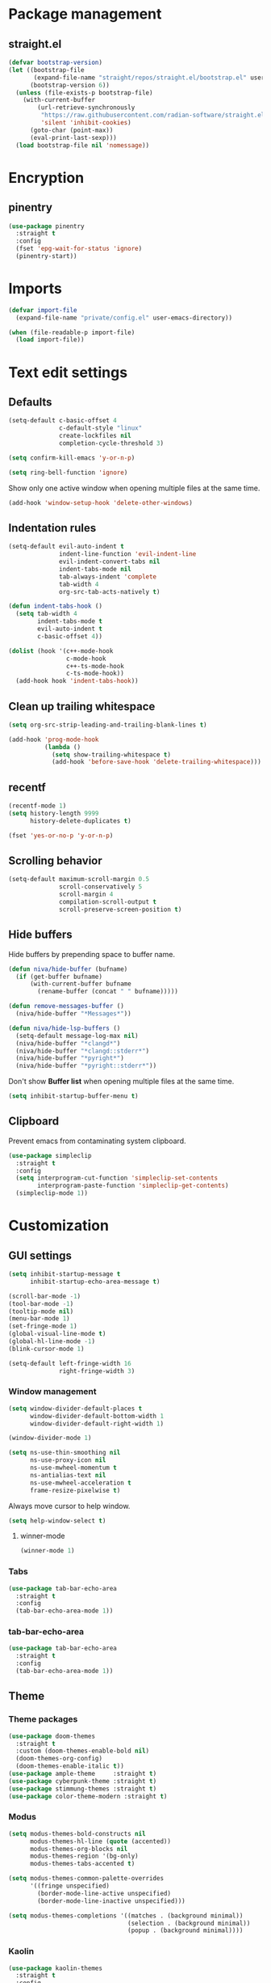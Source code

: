 #+PROPERTY: header-args
#+OPTIONS: toc:2
#+STARTUP: overview

* Package management
** straight.el
#+begin_src emacs-lisp
  (defvar bootstrap-version)
  (let ((bootstrap-file
         (expand-file-name "straight/repos/straight.el/bootstrap.el" user-emacs-directory))
        (bootstrap-version 6))
    (unless (file-exists-p bootstrap-file)
      (with-current-buffer
          (url-retrieve-synchronously
           "https://raw.githubusercontent.com/radian-software/straight.el/develop/install.el"
           'silent 'inhibit-cookies)
        (goto-char (point-max))
        (eval-print-last-sexp)))
    (load bootstrap-file nil 'nomessage))
#+end_src

* Encryption
** pinentry
#+begin_src emacs-lisp
  (use-package pinentry
    :straight t
    :config
    (fset 'epg-wait-for-status 'ignore)
    (pinentry-start))
#+end_src

* Imports
#+begin_src emacs-lisp
  (defvar import-file
    (expand-file-name "private/config.el" user-emacs-directory))

  (when (file-readable-p import-file)
    (load import-file))
#+end_src

* Text edit settings
** Defaults
#+begin_src emacs-lisp
  (setq-default c-basic-offset 4
                c-default-style "linux"
                create-lockfiles nil
                completion-cycle-threshold 3)
#+end_src

#+begin_src emacs-lisp
  (setq confirm-kill-emacs 'y-or-n-p)
#+end_src

#+begin_src emacs-lisp
  (setq ring-bell-function 'ignore)
#+end_src

Show only one active window when opening multiple files at the same time.
#+begin_src emacs-lisp
  (add-hook 'window-setup-hook 'delete-other-windows)
#+end_src

** Indentation rules

#+begin_src emacs-lisp
  (setq-default evil-auto-indent t
                indent-line-function 'evil-indent-line
                evil-indent-convert-tabs nil
                indent-tabs-mode nil
                tab-always-indent 'complete
                tab-width 4
                org-src-tab-acts-natively t)

  (defun indent-tabs-hook ()
    (setq tab-width 4
          indent-tabs-mode t
          evil-auto-indent t
          c-basic-offset 4))

  (dolist (hook '(c++-mode-hook
                  c-mode-hook
                  c++-ts-mode-hook
                  c-ts-mode-hook))
    (add-hook hook 'indent-tabs-hook))
#+end_src

** Clean up trailing whitespace
#+begin_src emacs-lisp
  (setq org-src-strip-leading-and-trailing-blank-lines t)

  (add-hook 'prog-mode-hook
            (lambda ()
              (setq show-trailing-whitespace t)
              (add-hook 'before-save-hook 'delete-trailing-whitespace)))
#+end_src

** recentf
#+begin_src emacs-lisp
  (recentf-mode 1)
  (setq history-length 9999
        history-delete-duplicates t)
#+end_src

#+begin_src emacs-lisp
  (fset 'yes-or-no-p 'y-or-n-p)
#+end_src

** Scrolling behavior
#+begin_src emacs-lisp
  (setq-default maximum-scroll-margin 0.5
                scroll-conservatively 5
                scroll-margin 4
                compilation-scroll-output t
                scroll-preserve-screen-position t)
#+end_src

** Hide buffers

Hide buffers by prepending space to buffer name.
#+begin_src emacs-lisp
  (defun niva/hide-buffer (bufname)
    (if (get-buffer bufname)
        (with-current-buffer bufname
          (rename-buffer (concat " " bufname)))))
#+end_src

#+begin_src emacs-lisp
  (defun remove-messages-buffer ()
    (niva/hide-buffer "*Messages*"))
#+end_src

#+begin_src emacs-lisp
  (defun niva/hide-lsp-buffers ()
    (setq-default message-log-max nil)
    (niva/hide-buffer "*clangd*")
    (niva/hide-buffer "*clangd::stderr*")
    (niva/hide-buffer "*pyright*")
    (niva/hide-buffer "*pyright::stderr*"))
#+end_src

Don't show *Buffer list* when opening multiple files at the same time.
#+begin_src emacs-lisp
  (setq inhibit-startup-buffer-menu t)
#+end_src

** Clipboard
Prevent emacs from contaminating system clipboard.
#+begin_src emacs-lisp
  (use-package simpleclip
    :straight t
    :config
    (setq interprogram-cut-function 'simpleclip-set-contents
          interprogram-paste-function 'simpleclip-get-contents)
    (simpleclip-mode 1))
#+end_src

* Customization
** GUI settings
#+begin_src emacs-lisp
  (setq inhibit-startup-message t
        inhibit-startup-echo-area-message t)

  (scroll-bar-mode -1)
  (tool-bar-mode -1)
  (tooltip-mode nil)
  (menu-bar-mode 1)
  (set-fringe-mode 1)
  (global-visual-line-mode t)
  (global-hl-line-mode -1)
  (blink-cursor-mode 1)

  (setq-default left-fringe-width 16
                right-fringe-width 3)
#+end_src

*** Window management
#+begin_src emacs-lisp
  (setq window-divider-default-places t
        window-divider-default-bottom-width 1
        window-divider-default-right-width 1)

  (window-divider-mode 1)

  (setq ns-use-thin-smoothing nil
        ns-use-proxy-icon nil
        ns-use-mwheel-momentum t
        ns-antialias-text nil
        ns-use-mwheel-acceleration t
        frame-resize-pixelwise t)
#+end_src

Always move cursor to help window.
#+begin_src emacs-lisp
  (setq help-window-select t)
#+end_src

**** winner-mode
#+begin_src emacs-lisp
  (winner-mode 1)
#+end_src

*** Tabs
#+begin_src emacs-lisp
  (use-package tab-bar-echo-area
    :straight t
    :config
    (tab-bar-echo-area-mode 1))
#+end_src

*** tab-bar-echo-area
#+begin_src emacs-lisp
  (use-package tab-bar-echo-area
    :straight t
    :config
    (tab-bar-echo-area-mode 1))
#+end_src

** Theme
*** Theme packages
#+begin_src emacs-lisp
  (use-package doom-themes
    :straight t
    :custom (doom-themes-enable-bold nil)
    (doom-themes-org-config)
    (doom-themes-enable-italic t))
  (use-package ample-theme     :straight t)
  (use-package cyberpunk-theme :straight t)
  (use-package stimmung-themes :straight t)
  (use-package color-theme-modern :straight t)
#+end_src

*** Modus
#+begin_src emacs-lisp
  (setq modus-themes-bold-constructs nil
        modus-themes-hl-line (quote (accented))
        modus-themes-org-blocks nil
        modus-themes-region '(bg-only)
        modus-themes-tabs-accented t)

  (setq modus-themes-common-palette-overrides
        '((fringe unspecified)
          (border-mode-line-active unspecified)
          (border-mode-line-inactive unspecified)))

  (setq modus-themes-completions '((matches . (background minimal))
                                   (selection . (background minimal))
                                   (popup . (background minimal))))
#+end_src

*** Kaolin
#+begin_src emacs-lisp
  (use-package kaolin-themes
    :straight t
    :config
    (setq kaolin-themes-bold nil
          kaolin-themes-italic t
          kaolin-themes-underline t
          kaolin-themes-modeline-border nil))
#+end_src
*** Solaire
#+begin_src emacs-lisp
  (use-package solaire-mode
    :straight t
    :config
    (solaire-global-mode +1)
    (solaire-mode-reset))
  (add-hook 'eshell-mode-hook (lambda () (solaire-mode-reset)))
#+end_src
*** Load theme
#+begin_src emacs-lisp
  (setq custom-safe-themes t)
  (load-theme 'doom-miramare t)
  (set-face-attribute 'internal-border nil :background 'unspecified)
  (set-face-attribute 'link nil :foreground 'unspecified)
#+end_src

** Compilaton mode
#+begin_src emacs-lisp
  (use-package xterm-color :straight t)
  (setq compilation-environment '("TERM=xterm-256color"))
  (defun niva/advice-compilation-filter (f proc string)
    (funcall f proc (xterm-color-filter string)))
  (advice-add 'compilation-filter :around #'niva/advice-compilation-filter)
#+end_src

** Mode line
*** Mode line format
#+begin_src emacs-lisp
  (defun niva/git-state-symbol ()
    (pcase (vc-git-state (buffer-file-name))
      ('ignored ".")
      ('unregistered ".")
      ('removed "-")
      ('edited "*")
      ('added "+")
      ('conflict "‼")
      (_ "")))


  (defun niva/git-branch-name ()
    (let* ((noback (replace-regexp-in-string
                    (format "^ %s" (vc-backend buffer-file-name)) " " vc-mode))
           (face (cond ((string-match "^ -" noback) 'mode-line-vc)
                       ((string-match "^ [:@]" noback) 'mode-line-vc-edit)
                       ((string-match "^ [!\\?]" noback) 'mode-line-vc-modified))))
      (format "%s" (substring noback 2))))

  (defun niva/git-repository-name ()
    (let ((repository-name (vc-git-repository-url buffer-file-name)))
      (s-replace ".git" "" (s-replace "git@github.com:" "" repository-name))))

  (defun niva/bottom-right-window-p ()
    (let* ((frame (selected-frame))
           (frame-width (frame-width frame))
           (frame-height (frame-height frame)))
      (eq (selected-window)
          (window-at (- frame-width 3) (- frame-height 3)))))

  (defun niva/format-right-mode-line ()
    (format "%s %s %s %s "
            niva-irc-notification
            (if (= niva-elfeed-unread-count 0)
                ""
              (format "  %-2d" niva-elfeed-unread-count))
            (format-time-string "%R")
            " "
            ))


  (setq-default mode-line-format
                `((:eval (if (and buffer-file-name (buffer-modified-p)) "*%b" " %b"))
                  (:eval (if vc-mode (format " |  %s%s" (niva/git-state-symbol) (niva/git-branch-name))))
                  " | %l:%c"
                  (:eval (propertize " " 'display (list 'space :align-to (- (window-total-width) (length (niva/format-right-mode-line))))))
                  (:eval (if (niva/bottom-right-window-p) (niva/format-right-mode-line)))))
#+end_src


#+begin_src emacs-lisp
  (setq inhibit-compacting-font-caches t)
#+end_src

** Font
*** Remove font weight
#+begin_src emacs-lisp
  (defun niva/remove-font-weight ()
    (interactive)
    (custom-set-faces
     '(default                           ((t (:background unspecified))))
     '(compilation-error                 ((t (:weight     unspecified))))
     '(bold                              ((t (:weight     unspecified))))
     '(outline-1                         ((t (:weight     unspecified))))
     '(outline-2                         ((t (:weight     unspecified))))
     '(outline-3                         ((t (:weight     unspecified))))
     '(font-lock-comment-face            ((t (:weight     unspecified))))
     '(error nil                         ((t (:weight     unspecified)))))

    (set-face-attribute 'bold               nil :weight 'unspecified)
    (set-face-attribute 'buffer-menu-buffer nil :weight 'unspecified)
    (set-face-attribute 'help-key-binding   nil :weight 'unspecified :family 'unspecified :box 'unspecified :inherit 'default)
    (set-face-attribute 'tooltip            nil :inherit 'default))
  (niva/remove-font-weight)
#+end_src

*** Enable chinese characters

#+begin_src emacs-lisp
  (use-package cnfonts
    :straight t
    :config
    (setq cnfonts-use-face-font-rescale t))
#+end_src

** Ligatures
#+begin_src emacs-lisp
  (use-package ligature
    :straight t
    :config
    (global-ligature-mode t)
    (ligature-set-ligatures 'prog-mode '("==" "!=" "<-" "<--" "->" "-->")))
#+end_src

* Controls
** Evil mode
*** evil-mode
#+begin_src emacs-lisp
  (use-package evil
    :straight t
    :init
    (setq evil-want-integration t
          evil-want-keybinding nil
          evil-vsplit-window-right t
          evil-split-window-below t
          evil-want-C-u-scroll t
          evil-undo-system 'undo-redo
          evil-scroll-count 8)
    (evil-mode))
#+end_src

*** general
#+begin_src emacs-lisp
  (use-package general
    :straight t
    :config (general-evil-setup t))
#+end_src

*** Evil collection
#+begin_src emacs-lisp
  (use-package evil-collection
    :after evil
    :straight t
    :config
    (evil-collection-init))
#+end_src

*** savehist
#+begin_src emacs-lisp
  (use-package savehist
    :straight t
    :init
    (savehist-mode))
#+end_src

** Window management
*** transpose-frame
#+begin_src emacs-lisp
  (use-package transpose-frame :straight t)
#+end_src
** Keybindings

#+begin_src emacs-lisp
  (use-package bind-key
    :straight t)
#+end_src

#+begin_src emacs-lisp
  (setq mac-escape-modifier nil
        mac-option-modifier nil
        mac-right-command-modifier 'meta
        mac-pass-command-to-system t)
#+end_src

#+begin_src emacs-lisp
  (global-set-key (kbd "C-j") nil)
  (global-set-key (kbd "C-k") nil)
#+end_src

#+begin_src emacs-lisp
  (global-set-key                   (kbd "€")       (kbd "$"))
  (global-set-key                   (kbd "<f13>")   'evil-invert-char)
  (define-key evil-insert-state-map (kbd "C-c C-e") 'comment-line)
  (define-key evil-visual-state-map (kbd "C-c C-e") 'comment-line)

  (define-key evil-normal-state-map (kbd "U")       'evil-redo)

  (define-key evil-normal-state-map (kbd "C-a C-x") 'kill-this-buffer)
  (define-key help-mode-map         (kbd "C-a C-x") 'evil-delete-buffer)
  (define-key evil-normal-state-map (kbd "C-w C-x") 'delete-window)
  (define-key evil-normal-state-map (kbd "s-e")     'eshell)
  (define-key evil-normal-state-map (kbd "M-e")     'eshell)
  (define-key evil-normal-state-map (kbd "B V")     'org-babel-mark-block)
  (define-key evil-normal-state-map (kbd "SPC e b") 'org-babel-execute-src-block-maybe)

  (define-key evil-normal-state-map (kbd "C-b n")   'evil-next-buffer)
  (define-key evil-normal-state-map (kbd "C-b p")   'evil-previous-buffer)
  (define-key evil-normal-state-map (kbd "C-b C-b") 'evil-switch-to-windows-last-buffer)
#+end_src

#+begin_src emacs-lisp
  (define-key evil-normal-state-map (kbd "C-w n")     'tab-next)
  (define-key evil-normal-state-map (kbd "C-w c")     'tab-new)
  (define-key evil-normal-state-map (kbd "C-<tab>")   'tab-next)
  (define-key evil-normal-state-map (kbd "C-S-<tab>") 'tab-previous)
#+end_src


#+begin_src emacs-lisp
  (global-set-key (kbd "s-q")        'save-buffers-kill-terminal)
  (global-set-key (kbd "s-<return>") 'toggle-frame-fullscreen)
  (global-set-key (kbd "s-t")        'tab-new)
  (global-set-key (kbd "s-w")        'tab-close)
  (global-set-key (kbd "s-z")        nil)
#+end_src

*** Window management
#+begin_src emacs-lisp
  (define-key evil-normal-state-map (kbd "C-w -")   'evil-window-split)
  (define-key evil-normal-state-map (kbd "C-w |")   'evil-window-vsplit)
  (define-key evil-normal-state-map (kbd "C-w C--") 'evil-window-vsplit)
  (define-key evil-normal-state-map (kbd "C-w SPC") 'transpose-frame)

  (define-key evil-normal-state-map (kbd "C-w H") 'buf-move-left)
  (define-key evil-normal-state-map (kbd "C-w J") 'buf-move-down)
  (define-key evil-normal-state-map (kbd "C-w K") 'buf-move-up)
  (define-key evil-normal-state-map (kbd "C-w L") 'buf-move-right)

  (define-key evil-normal-state-map (kbd "M-<") 'ns-next-frame)
  (define-key evil-normal-state-map (kbd "M->") 'ns-prev-frame)
  (define-key evil-normal-state-map (kbd "s-<") 'ns-next-frame)
  (define-key evil-normal-state-map (kbd "s->") 'ns-prev-frame)
#+end_src

**** Move to next frame if windmove fails

#+begin_src emacs-lisp
  (define-key evil-normal-state-map (kbd "C-w h") (lambda() (interactive)
                                                    (condition-case nil
                                                        (windmove-left)
                                                      (error (ns-next-frame)))))

  (define-key evil-normal-state-map (kbd "C-w l") (lambda() (interactive)
                                                    (condition-case nil
                                                        (windmove-right)
                                                      (error (ns-prev-frame)))))
#+end_src
** which-key

#+begin_src emacs-lisp
  (use-package which-key
    :straight t
    :config
    (setq which-key-popup-type 'minibuffer)
    (which-key-mode))

  (nvmap :keymaps 'override :prefix "SPC"
    "SPC"   '(execute-extended-command :which-key "M-x")
    "B"     '(project-switch-to-buffer   :which-key "Switch buffer")
    "b"     '(ido-switch-buffer          :which-key "Switch buffer")
    "c C"   '(recompile                  :which-key "Recompile")
    "c a"   '(eglot-code-actions         :which-key "eglot-code-actions")
    "c c"   '(projectile-compile-project :which-key "Compile project")
    "c t"   '(projectile-test-project    :which-key "Test project")
    "d l"   '(devdocs-lookup             :which-key "devdocs-lookup")
    "d u"   '(magit-diff-unstaged        :which-key "magit-diff-unstaged")
    "e r"   '(eval-region                :which-key "eval-region")
    "h p"   '(projectile-find-other-file :which-key "projectile-find-other-file")
    "m *"   '(org-ctrl-c-star            :which-key "Org-ctrl-c-star")
    "m +"   '(org-ctrl-c-minus           :which-key "Org-ctrl-c-minus")
    "m ."   '(counsel-org-goto           :which-key "Counsel org goto")
    "m B"   '(org-babel-tangle           :which-key "Org babel tangle")
    "m I"   '(org-toggle-inline-images   :which-key "Org toggle inline imager")
    "m T"   '(org-todo-list              :which-key "Org todo list")
    "m e"   '(org-export-dispatch        :which-key "Org export dispatch")
    "m f"   '(org-footnote-new           :which-key "Org footnote new")
    "m h"   '(org-toggle-heading         :which-key "Org toggle heading")
    "m i"   '(org-toggle-item            :which-key "Org toggle item")
    "m n"   '(org-store-link             :which-key "Org store link")
    "m o"   '(org-set-property           :which-key "Org set property")
    "m t"   '(org-todo                   :which-key "Org todo")
    "m x"   '(org-toggle-checkbox        :which-key "Org toggle checkbox")
    "o a"   '(org-agenda                 :which-key "Org agenda")
    "p e"   '(projectile-recentf         :which-key "projectile-recentf")
    "r o"   '(read-only-mode             :which-key "read-only-mode")
    "s h"   '(git-gutter:stage-hunk      :which-key "git-gutter:stage-hunk")
    "t t"   '(toggle-truncate-lines      :which-key "Toggle truncate lines")
    "w U"   '(winner-redo                :which-key "winner-redo")
    "w u"   '(winner-undo                :which-key "winner-undo")

    "elf"   '(elfeed                     :which-key "elfeed")
    "eww"   '(eww                        :which-key "eww")
    "gpt"   '(gptel                      :which-key "gptel")
    "rec"   '(recentf-open               :which-key "devdocs-lookup")
    "rip"   '(consult-ripgrep            :which-key "consult-ripgrep")
    "cir"   '(circe                      :which-key "circe")
    "scr"   '(scratch-buffer             :which-key "scratch-buffer")

    "time"  '((lambda () (interactive) (message (format-time-string "%H:%M | %a %d %b | v%W")))       :which-key "Display current time")
    "conf"  '((lambda () (interactive) (find-file "~/.config/emacs/config.org"))                      :which-key "Open config.org")
    "vconf" '((lambda () (interactive) (split-window-right) (find-file "~/.config/emacs/config.org")) :which-key "Open config.org")
    "sconf" '((lambda () (interactive) (split-window-below) (find-file "~/.config/emacs/config.org")) :which-key "Open config.org"))
#+end_src

** m-x

#+begin_src emacs-lisp
  (use-package smex
    :straight t)
  (smex-initialize)
#+end_src

** Vertico
#+begin_src emacs-lisp
  (use-package vertico
    :straight t
    :config
    (setq vertico-count 10
          vertico-resize t)
    :custom (vertico-cycle t))

  (use-package vertico-multiform
    :straight nil
    :load-path "straight/repos/vertico/extensions"
    :after vertico
    :config
    (setq vertico-sort-function #'vertico-sort-history-alpha
          vertico-multiform-commands
          '((consult-theme (vertico-sort-function . vertico-sort-alpha))
            (consult-grep (vertico-count . 20))
            (consult-ripgrep (vertico-posframe-poshandler . posframe-poshandler-frame-bottom-center) (vertico-count . 20))))

    (vertico-mode)
    (vertico-multiform-mode))

  (use-package vertico-mouse
    :straight nil
    :load-path "straight/repos/vertico/extensions"
    :after vertico
    :hook
    (vertico-mode . vertico-mouse-mode))
#+end_src

** Consult
#+begin_src emacs-lisp
  (use-package consult
    :straight t
    :config
    (consult-customize
     consult-theme
     :preview-key '("M-." "C-SPC"
                    :debounce 0.2 any))
    (setq consult-ripgrep-args "rg \
              --null \
              --line-buffered \
              --color=never \
              --max-columns=1000 \
              --path-separator / \
              --smart-case \
              --no-heading \
              --with-filename \
              --line-number \
              --hidden \
              --follow \
              --glob \"!.git/*\" ."))
#+end_src

** Marginalia
#+begin_src emacs-lisp
  (use-package marginalia
    :straight t
    :init
    (marginalia-mode))
#+end_src

** Yasnippet
#+begin_src emacs-lisp
  (use-package yasnippet
    :straight   t
    :commands (yas-recompile-all yas-reload-all yas-minor-mode)

    :hook
    (c++-ts-mode . yas-minor-mode)
    (c++-mode . yas-minor-mode)
    (c-mode . yas-minor-mode)
    (c-ts-mode . yas-minor-mode)
    :config
    (setq yas-snippet-dirs
          `(,(concat user-emacs-directory (file-name-as-directory "snippets")))))

  (use-package yasnippet-snippets
    :straight t
    :after yasnippet)
#+end_src
** Corfu
#+begin_src emacs-lisp
  (use-package corfu
    :straight (corfu :repo "minad/corfu" :branch "main" :files (:defaults "extensions/*.el"))
    :custom
    (corfu-cycle t)
    (corfu-auto t)
    (corfu-quit-no-match 'separator)
    (corfu-preselect 'valid)

    (corfu-echo-documentation t)
    (corfu-auto-delay 0.2)
    (corfu-auto-prefix 1)

    :hook ((prog-mode . corfu-mode))
    :init
    (corfu-popupinfo-mode t)

    :config
    (setq corfu-popupinfo-delay '(0.5 . 0.2)))

  (add-hook 'eshell-mode-hook (lambda () (setq-local corfu-auto nil) (corfu-mode)))

  (defun corfu-send-shell (&rest _)
    "Send completion candidate when inside comint/eshell."
    (cond
     ((and (derived-mode-p 'eshell-mode) (fboundp 'eshell-send-input))
      (eshell-send-input))
     ((and (derived-mode-p 'comint-mode)  (fboundp 'comint-send-input))
      (comint-send-input))))

  (use-package orderless
    :straight t
    :init
    (setq completion-styles '(orderless basic)
          completion-category-defaults nil
          completion-category-overrides '((file (styles . (partial-completion))))))

  (use-package cape
    :straight t
    :config
    (add-to-list 'completion-at-point-functions #'cape-dabbrev)
    (add-to-list 'completion-at-point-functions #'cape-file)
    (add-to-list 'completion-at-point-functions #'cape-keyword))
#+end_src
** buffer-move
#+begin_src emacs-lisp
  (use-package buffer-move
    :straight t)
#+end_src

** Hydra
#+begin_src emacs-lisp
  (use-package hydra
    :straight t
    :config
    (setq hydra-is-helpful nil)
    (defhydra hydra-win-resize (evil-normal-state-map "C-w")
      "Resize window"
      ("C-j" (lambda () (interactive) (evil-window-decrease-height 4)))
      ("C-k" (lambda () (interactive) (evil-window-increase-height 4)))
      ("C-h" (lambda () (interactive) (evil-window-decrease-width 8)))
      ("C-l" (lambda () (interactive) (evil-window-increase-width 8))))

    (defhydra hydra-flymake-error (evil-normal-state-map "SPC fm")
      "Flymake go to error"
      ("n"   flymake-goto-next-error)
      ("N" flymake-goto-prev-error)))
#+end_src
* File management
** Projectile
#+begin_src emacs-lisp
  (use-package projectile
    :straight t
    :init
    (setq projectile-enable-caching t)
    :bind
    (:map projectile-mode-map
          ("s-p" . projectile-command-map)
          ("C-c p" . projectile-command-map))
    :config
    (add-to-list 'projectile-globally-ignored-directories ".cache")
    (add-to-list 'projectile-globally-ignored-directories ".DS_Store")
    (add-to-list 'projectile-globally-ignored-directories ".vscode")
    (add-to-list 'projectile-globally-ignored-directories "BUILD")
    (projectile-mode +1)
    (projectile-global-mode 1)
    (setq projectile-globally-ignored-file-suffixes '(".elc" ".pyc" ".o" ".swp" ".so" ".a" ".d" ".ld")
          projectile-globally-ignored-files '("TAGS" "tags" ".DS_Store" ".cache")
          projectile-ignored-projects `("~/.pyenv/")
          projectile-mode-line-function #'(lambda () (format " [%s]" (projectile-project-name)))
          projectile-enable-caching t
          projectile-indexing-method 'native
          projectile-file-exists-remote-cache-expire nil)

    (define-key projectile-mode-map (kbd "C-c p") 'projectile-command-map)

    (projectile-register-project-type 'has-command-at-point '(".mbed")
                                      :compile "build-target" :src-dir "src/"))
#+end_src

** File-related keybindings
#+begin_src emacs-lisp
  (nvmap :states '(normal visual) :keymaps 'override :prefix "SPC"
    "."     '(lambda ()
               (interactive)
               (setq-local tmpdir default-directory)
               (cd "~")
               (call-interactively 'find-file)
               (cd tmpdir)
               :which-key "find ~/file")
    "f f"   '(find-file :which-key "Find file")
    "p f"   '(projectile-find-file :which-key "projectile-find-file")
    "p p"   '(projectile-switch-project :which-key "projectile-switch-project")
    "f r"   '(counsel-recentf :which-key "Recent files")
    "f s"   '(save-buffer :which-key "Save file")
    "f u"   '(sudo-edit-find-file :which-key "Sudo find file")
    "f y"   '(dt/show-and-copy-buffer-path :which-key "Yank file path")
    "f C"   '(copy-file :which-key "Copy file")
    "f D"   '(delete-file :which-key "Delete file")
    "f R"   '(rename-file :which-key "Rename file")
    "f S"   '(write-file :which-key "Save file as...")
    "f U"   '(sudo-edit :which-key "Sudo edit file"))
#+end_src

** Emacs system-files
*** Backup files
#+begin_src emacs-lisp
  (setq backup-directory-alist `(("." . "/tmp/backups/")))
  (make-directory "/tmp/auto-saves/" t)
#+end_src

*** Auto-save files
#+begin_src emacs-lisp
  (setq auto-save-list-file-prefix "/tmp/auto-saves/sessions/"
        auto-save-file-name-transforms `((".*" ,"/tmp/auto-saves/" t)))

  (add-hook 'kill-emacs-hook
            (lambda ()
              (dolist (file (directory-files temporary-file-directory t "\\`auto-save-file-name-p\\'"))
                (delete-file file))))
#+end_src

*** Lock files
#+begin_src emacs-lisp
  (setq create-lockfiles nil)
#+end_src

** Other
#+begin_src emacs-lisp
  (global-auto-revert-mode t)
  (setq vc-follow-symlinks t)
#+end_src

* Performance
** Native compilation
#+begin_src emacs-lisp
  (setq warning-minimum-level :error)
#+end_src
** GCMH
#+begin_src emacs-lisp
  (use-package gcmh
    :straight t
    :demand
    :custom
    (gcmh-idle-delay 100)
    (gcmh-high-cons-threshold 104857600)
    :config
    (gcmh-mode +1))
#+end_src

#+begin_src emacs-lisp
  (defun niva/garbage-collect ()
    (interactive)
    (message (cl-loop for (type size used free) in (garbage-collect)
                      for used = (* used size)
                      for free = (* (or free 0) size)
                      for total = (file-size-human-readable (+ used free))
                      for used = (file-size-human-readable used)
                      for free = (file-size-human-readable free)
                      concat (format "%s: %s + %s = %s\n" type used free total))))
#+end_src
** Profiling
#+begin_src emacs-lisp
  (use-package esup
    :straight t)
#+end_src

** Byte-compile config on save
#+begin_src emacs-lisp
  (defun niva/compile-config ()
    (interactive)
    (when (and (buffer-file-name)
               (string= (file-name-nondirectory (buffer-file-name)) "config.org"))
      (org-babel-tangle-file
       (expand-file-name "config.org" user-emacs-directory)
       (expand-file-name "config.el" user-emacs-directory) "emacs-lisp")

      (byte-compile-file (expand-file-name "config.el" user-emacs-directory))))

  (add-hook 'after-save-hook 'niva/compile-config)
#+end_src
* Development
** Elisp

#+begin_src emacs-lisp
  (defun niva/format-all-elisp-code-blocks ()
    (interactive)
    (setq-local indent-tabs-mode nil)
    (save-excursion
      (let ((message-log-max nil)
            (inhibit-message t)
            (inhibit-redisplay t))

        (org-element-map (org-element-parse-buffer) 'src-block
          (lambda (src-block)
            (when (string= "emacs-lisp" (org-element-property :language src-block))
              (let* ((begin (org-element-property :begin src-block))
                     (end (org-element-property :end src-block)))
                (indent-region begin end nil)
                (untabify begin end)
                (replace-regexp-in-region "\n\n*#\\+end_src" "\n#+end_src" begin end)
                (replace-regexp-in-region "#\\+begin_src emacs-lisp\n\n*" "#+begin_src emacs-lisp\n" begin end)
                (replace-regexp-in-region "\n *#\\+end_src"   "\n#+end_src" begin end)
                (replace-regexp-in-region "\n *#\\+begin_src" "\n#+begin_src" begin end)))))))
    (font-lock-fontify-block))
  (add-hook 'before-save-hook 'niva/format-all-elisp-code-blocks)
#+end_src

#+begin_src emacs-lisp
  (setq cc-other-file-alist '(("\\.cc\\'" (".hh" ".h"))
                              ("\\.hh\\'" (".cc" ".C" ".CC" ".cxx" ".cpp" ".c++"))
                              ("\\.c\\'" (".h"))
                              ("\\.m\\'" (".h"))
                              ("\\.h\\'" (".c" ".cc" ".C" ".CC" ".cxx" ".cpp" ".c++" ".m"))
                              ("\\.C\\'" (".H" ".hh" ".h"))
                              ("\\.H\\'" (".C" ".CC"))
                              ("\\.CC\\'" (".HH" ".H" ".hh" ".h"))
                              ("\\.HH\\'" (".CC"))
                              ("\\.c\\+\\+\\'" (".h++" ".hh" ".h"))
                              ("\\.h\\+\\+\\'" (".c++"))
                              ("\\.cpp\\'" (".hpp" ".hh" ".h"))
                              ("\\.tpp\\'" (".hpp" ".hh" ".h"))
                              ("\\.hpp\\'" (".cpp" ".tpp"))
                              ("\\.cxx\\'" (".hxx" ".hh" ".h"))
                              ("\\.hxx\\'" (".cxx"))))
#+end_src
** Python
*** Pyright
#+begin_src emacs-lisp
  (use-package lsp-pyright
    :straight t)

  (defun lsp-python-ms-format-buffer ()
    (interactive)
    (when (and (executable-find "yapf") buffer-file-name)
      (call-process "yapf" nil nil nil "-i" buffer-file-name)))

  (add-hook 'python-mode-hook (lambda () (add-hook 'after-save-hook #'lsp-python-ms-format-buffer t t)))
#+end_src
** Language server
*** Eglot
#+begin_src emacs-lisp
  (use-package eglot
    :straight t
    :config
    (add-to-list 'eglot-server-programs '((c-mode c++-mode c++-ts-mode) . ("clangd"
                                                                           "--query-driver=/Applications/ARM/**/*"
                                                                           "--clang-tidy"
                                                                           "--completion-style=detailed"
                                                                           "--pch-storage=memory"
                                                                           "--header-insertion=never"
                                                                           "-background-index-priority=background"
                                                                           "-j=8"
                                                                           "--log=error"
                                                                           "--function-arg-placeholders"))))
  (dolist (hook '(c-mode-hook c++-mode-hook c-ts-mode-hook c++-ts-mode-hook))
    (add-hook hook 'eglot-ensure))


  (setq eldoc-idle-delay 0.25)
  (setq eldoc-echo-area-use-multiline-p t)

  (with-eval-after-load 'eglot

    (add-hook 'eglot-managed-mode-hook
              (lambda ()
                (setq eldoc-documentation-functions
                      (cons #'flymake-eldoc-function
                            (remove #'flymake-eldoc-function eldoc-documentation-functions)))
                (setq eldoc-documentation-strategy #'eldoc-documentation-compose))))
#+end_src

**** Format on save
#+begin_src emacs-lisp
  (defun eglot-c-save-hooks ()
    (add-hook 'before-save-hook #'eglot-format-buffer))

  (add-hook 'c-mode-hook      #'eglot-c-save-hooks)
  (add-hook 'c-ts-mode-hook   #'eglot-c-save-hooks)
  (add-hook 'c++-mode-hook    #'eglot-c-save-hooks)
  (add-hook 'c++-ts-mode-hook #'eglot-c-save-hooks)
#+end_src

**** Flymake

#+begin_src emacs-lisp
  (use-package flymake
    :straight t
    :config
    (setq flymake-start-on-save-buffer t
          flymake-no-changes-timeout 1
          flymake-fringe-indicator-position 'right-fringe
          flymake-mode-line-lighter ""))
#+end_src
** Tree-sitter
*** treesit
#+begin_src emacs-lisp
  (use-package treesit
    :straight (:type built-in)
    :config
    (setq treesit-font-lock-level 1
          c-ts-mode-indent-offset 4
          treesit-language-source-alist '((bash         "https://github.com/tree-sitter/tree-sitter-bash")
                                          (c            "https://github.com/tree-sitter/tree-sitter-c")
                                          (cpp          "https://github.com/tree-sitter/tree-sitter-cpp")
                                          (cmake        "https://github.com/uyha/tree-sitter-cmake")
                                          (js           "https://github.com/tree-sitter/tree-sitter-javascript")
                                          (json         "https://github.com/tree-sitter/tree-sitter-json")
                                          (python       "https://github.com/tree-sitter/tree-sitter-python")
                                          (tsx          "https://github.com/tree-sitter/tree-sitter-typescript")
                                          (typescript   "https://github.com/tree-sitter/tree-sitter-typescript")
                                          (yaml         "https://github.com/ikatyang/tree-sitter-yaml")))

    (dolist (pair '(("\\.sh\\'"           . bash-ts-mode)
                    ("\\.c\\'"            . c-ts-mode)
                    ("\\.h\\'"            . c-ts-mode)
                    ("\\.cpp\\'"          . c++-ts-mode)
                    ("\\.hpp\\'"          . c++-ts-mode)
                    ("\\.tpp\\'"          . c++-ts-mode)
                    ("\\.java\\'"         . java-ts-mode)
                    ("\\.js\\'"           . js-ts-mode)
                    ("\\.json\\'"         . json-ts-mode)
                    ("\\.ts\\'"           . typescript-ts-mode)
                    ("\\.tsx\\'"          . tsx-ts-mode)
                    ("\\.css\\'"          . css-ts-mode)
                    ("\\.py\\'"           . python-ts-mode)
                    ("\\.yaml\\'"         . yaml-ts-mode)
                    ("\\.clangd\\'"       . yaml-ts-mode)
                    ("\\.yml\\'"          . yaml-ts-mode)
                    ("\\.clang-format\\'" . yaml-ts-mode)
                    ("\\.clang-tidy\\'"   . yaml-ts-mode)))
      (push pair auto-mode-alist)))
#+end_src

** Version control
*** Git gutter
**** git-gutter-fringe
#+begin_src emacs-lisp
  (use-package git-gutter-fringe
    :straight t
    :config
    (setq git-gutter:update-timer 1)

    (if (string-match-p "modus" (prin1-to-string custom-enabled-themes))
        (progn (set-face-attribute 'git-gutter-fr:added    nil :foreground (face-attribute 'modus-themes-fg-green-intense :foreground) :background 'unspecified)
               (set-face-attribute 'git-gutter-fr:modified nil :foreground (face-attribute 'modus-themes-fg-blue          :foreground) :background 'unspecified)
               (set-face-attribute 'git-gutter-fr:deleted  nil :foreground (face-attribute 'modus-themes-fg-red-intense   :foreground) :background 'unspecified))
#+end_src

***** Graphics
#+begin_src emacs-lisp
  (fringe-helper-define 'git-gutter-fr:added nil
    ".X.."
    "X..X"
    "..X."
    ".X.."
    "X..X"
    "..X."
    ".X.."
    "X..X"
    "..X."
    ".X.."
    "X..X"
    "..X."
    ".X.."
    "X..X"
    "..X."
    ".X.."
    "X..X"
    "..X."
    ".X.."
    "X..X"
    "..X."
    ".X.."
    "X..X"
    "..X."
    ".X..")

  (fringe-helper-define 'git-gutter-fr:deleted nil
    ".X.."
    "X..X"
    "..X."
    ".X.."
    "X..X"
    "..X."
    ".X.."
    "X..X"
    "..X."
    ".X.."
    "X..X"
    "..X."
    ".X.."
    "X..X"
    "..X."
    ".X.."
    "X..X"
    "..X."
    ".X.."
    "X..X"
    "..X."
    ".X.."
    "X..X"
    "..X."
    ".X..")

  (fringe-helper-define 'git-gutter-fr:modified nil
    ".X.."
    "X..X"
    "..X."
    ".X.."
    "X..X"
    "..X."
    ".X.."
    "X..X"
    "..X."
    ".X.."
    "X..X"
    "..X."
    ".X.."
    "X..X"
    "..X."
    ".X.."
    "X..X"
    "..X."
    ".X.."
    "X..X"
    "..X."
    ".X.."
    "X..X"
    "..X."
    ".X..")

  (global-git-gutter-mode 1)))
#+end_src

*** magit
#+begin_src emacs-lisp
  (use-package magit
    :straight t
    :config
    (setq ediff-split-window-function 'split-window-horizontally
          ediff-window-setup-function 'ediff-setup-windows-plain)

    (defun disable-y-or-n-p (orig-fun &rest args)
      (cl-letf (((symbol-function 'y-or-n-p) (lambda (prompt) t)))
        (apply orig-fun args)))

    (advice-add 'ediff-quit :around #'disable-y-or-n-p)

    (add-to-list 'magit-no-confirm 'discard))
#+end_src
** Documentation
*** devdocs
#+begin_src emacs-lisp
  (use-package devdocs
    :straight t
    :init
    (defvar lps/devdocs-alist
      '((python-mode-hook     . "python~3.11")
        (c-mode-hook          . "c")
        (c++-mode-hook        . "cpp")
        (org-mode-hook        . "elisp")
        (elisp-mode-hook      . "elisp")
        (emacs-lisp-mode-hook . "elisp")
        (sh-mode-hook         . "bash")))

    (setq devdocs-window-select t
          shr-max-image-proportion 0.4)

    (dolist (pair lps/devdocs-alist)
      (let ((hook (car pair))
            (doc (cdr pair)))
        (add-hook hook `(lambda () (setq-local devdocs-current-docs (list ,doc))))))

    (define-key evil-normal-state-map (kbd "SPC g d")
                (lambda ()
                  (interactive)
                  (devdocs-lookup nil (thing-at-point 'symbol t)))))
#+end_src

* Terminal
** eshell
#+begin_src emacs-lisp
  (use-package eshell
    :straight t
    :defines eshell-prompt-function
    :config
    (add-hook 'eshell-mode-hook
              (lambda ()
                (define-key eshell-hist-mode-map (kbd "C-c C-l") nil)
                (define-key eshell-hist-mode-map (kbd "M-s")     nil)
                (define-key eshell-mode-map      (kbd "C-a")     'eshell-bol)
                (define-key eshell-mode-map      (kbd "C-l")     'eshell/clear)
                (define-key eshell-mode-map      (kbd "C-r")     'eshell-isearch-backward)
                (define-key eshell-mode-map      (kbd "C-u")     'eshell-kill-input)))

    (setq eshell-hist-ignoredups t
          eshell-ask-to-save-history 'always
          eshell-cmpl-cycle-completions t
          eshell-cmpl-ignore-case t
          eshell-error-if-no-glob t
          eshell-glob-case-insensitive t
          eshell-input-filter (lambda (input) (not (string-match-p "\\`\\s-+" input)))
          eshell-kill-processes-on-exit t
          eshell-scroll-to-bottom-on-input 'all
          eshell-scroll-to-bottom-on-output nil
          eshell-banner-message
          '(format "%s %s\n"
                   (propertize (format " %s " (string-trim (buffer-name)))
                               'face 'mode-line-highlight)
                   (propertize (current-time-string)
                               'face 'font-lock-keyword-face))))
#+end_src

*** eshell-syntax-highlighting
#+begin_src emacs-lisp
  (use-package eshell-syntax-highlighting
    :straight t
    :hook (eshell-mode . eshell-syntax-highlighting-mode))
#+end_src

*** Kill buffer on quit
#+begin_src emacs-lisp
  (defun niva/term-handle-exit (&optional process-name msg)
    (kill-buffer (current-buffer)))

  (advice-add 'term-handle-exit :after 'niva/term-handle-exit)
#+end_src

*** Log coloring
#+begin_src emacs-lisp
  (defun niva/font-lock-comment-annotations ()
    (interactive)
    (font-lock-add-keywords
     nil
     '(("\\<\\(.*ERR.*\\)"     1 'compilation-error   t)
       ("\\<\\(.*INFO.*\\)"    1 'compilation-info    t)
       ("\\<\\(.*DEBUG.*\\)"   1 'compilation-info    t)
       ("\\<\\(.*WARN.*\\)"    1 'compilation-warning t)
       ("\\<\\(.*DEBUG: --- CMD: POLL(60) REPLY: ISTATR(49) ---.*\\)" 1 'completions-common-part t)
       ("\\<\\(.*DEBUG: --- CMD: OUT(68) REPLY: ACK(40) ---.*\\)"     1 'completions-common-part t))))

  (add-hook 'eshell-mode-hook 'font-lock-comment-annotations)
#+end_src

*** Alias
#+begin_src emacs-lisp
  (defalias 'ff    "for i in ${eshell-flatten-list $*} {find-file $i}")
  (defalias 'emacs "ff")
  (defalias 'fo    "find-file-other-window $1")
  (defalias 'ts    "ts '[%Y-%m-%d %H:%M:%S]'")
#+end_src

* Org
** Org-mode appearance
*** Base
#+begin_src emacs-lisp
  (use-package org
    :straight t
    :config
    (dolist (face '(org-level-1
                    org-level-2
                    org-level-3
                    org-level-4
                    org-block-begin-line
                    org-block-end-line))
      (set-face-attribute face nil :height 'unspecified :weight 'unspecified)))
#+end_src

This way, you don't need to repeat the =set-face-attribute= form for each level.#+end_src

*** olivetti
#+begin_src emacs-lisp
  (use-package olivetti
    :straight t
    :config
    (add-hook 'olivetti-mode-hook
              (lambda ()
                (setq olivetti-body-width 120
                      olivetti-minimum-body-width 120))))
#+end_src

*** TeX style
#+begin_src emacs-lisp
  (defun niva/org-tex-style()
    (interactive)
    (setq org-hidden-keywords '(title)
          org-cycle-level-faces nil
          org-n-level-faces 4)

    (set-face-attribute 'org-level-8 nil :inhherit 'default :weight 'bold)
    (set-face-attribute 'org-level-7 nil :inherit 'org-level-8)
    (set-face-attribute 'org-level-6 nil :inherit 'org-level-8)
    (set-face-attribute 'org-level-5 nil :inherit 'org-level-8)
    (set-face-attribute 'org-level-4 nil :inherit 'org-level-8)
    (set-face-attribute 'org-level-3 nil :inherit 'org-level-8 :height 1.2 :weight 'bold)
    (set-face-attribute 'org-level-2 nil :inherit 'org-level-8 :height 1.4 :weight 'bold)
    (set-face-attribute 'org-level-1 nil :inherit 'org-level-8 :height 1.5 :weight 'bold)

    (set-face-attribute 'org-document-title nil :height 2.0 :weight 'regular :font "CMU Serif" :foreground nil)

    (variable-pitch-mode 1)
    (niva/variable-pitch-on))
#+end_src


** org
#+begin_src emacs-lisp
  (use-package org
    :straight t
    :config
    (setq org-hide-emphasis-markers t
          org-fontify-quote-and-verse-blocks t
          org-startup-indented t))
#+end_src

Only use variable-pitch if explicitly called.

#+begin_src emacs-lisp
  (defun niva/variable-pitch-on ()
    (interactive)
    (set-face-attribute 'variable-pitch nil :font "CMU Serif 14" :height 1.4 :inherit 'default))
#+end_src

** org-tempo
#+begin_src emacs-lisp
  (require 'org-tempo)
  (add-to-list 'org-structure-template-alist '("sh"   . "src sh"))
  (add-to-list 'org-structure-template-alist '("el"   . "src emacs-lisp"))
  (add-to-list 'org-structure-template-alist '("sc"   . "src scheme"))
  (add-to-list 'org-structure-template-alist '("ts"   . "src typescript"))
  (add-to-list 'org-structure-template-alist '("py"   . "src python"))
  (add-to-list 'org-structure-template-alist '("go"   . "src go"))
  (add-to-list 'org-structure-template-alist '("yaml" . "src yaml"))
  (add-to-list 'org-structure-template-alist '("json" . "src json"))
  (add-to-list 'org-structure-template-alist '("cpp"  . "src cpp"))
#+end_src

* Web
** shr
#+begin_src emacs-lisp
  (use-package shr
    :straight t
    :config
    (setq shr-use-fonts nil
          shr-width 75)

    (defun niva/create-image-content (spec size content-type flags)
      (let ((data (if (consp spec)
                      (car spec)
                    spec)))
        (cond
         ((eq size 'original)
          (create-image data nil t :ascent 100 :format content-type))
         ((eq content-type 'image/svg+xml)
          (create-image data 'svg t :ascent 100))
         (t
          (ignore-errors
            (shr-rescale-image data content-type
                               (plist-get flags :width)
                               (plist-get flags :height)))))))

    (defun niva/handle-image-params (image alt start size)
      (let* ((image-pixel-cons (image-size image t))
             (image-pixel-width (car image-pixel-cons))
             (image-pixel-height (cdr image-pixel-cons))
             (image-scroll-rows (round (/ image-pixel-height (default-font-height)))))
        (when (and (> (current-column) 0) (> image-pixel-width 400))
          (insert "\n"))
        (insert-sliced-image image (or alt "*") nil image-scroll-rows 1)
        (put-text-property start (point) 'image-size size)
        (when (and shr-image-animate
                   (cond ((fboundp 'image-multi-frame-p)
                          (cdr (image-multi-frame-p image)))
                         ((fboundp 'image-animated-p)
                          (image-animated-p image))))
          (image-animate image nil 60))
        image))

    (defun niva/shr-put-image (spec alt &optional flags)
      (if (display-graphic-p)
          (let* ((size (cdr (assq 'size flags)))
                 (content-type (and (consp spec)
                                    (cadr spec)))
                 (start (point))
                 (image (niva/create-image-content spec size content-type flags)))
            (if image
                (niva/handle-image-params image alt start size)))
        (insert (or alt ""))))


    (defun niva/shr-remove-underline-from-images (dom &optional url)
      (let ((start (point)))
        (shr-tag-img dom url)
        (put-text-property start (point) 'face '(:underline nil))))

    (setq shr-external-rendering-functions '((img . niva/shr-remove-underline-from-images))
          shr-put-image-function #'niva/shr-put-image))

  (setq image-transform-fit-width 500)
#+end_src

** eww

#+begin_src emacs-lisp
  (setq-default browse-url-browser-function 'eww-browse-url
                shr-use-fonts nil
                shr-use-colors t
                eww-search-prefix "https://html.duckduckgo.com/html?q=")

  (ignore-errors
    (set-face-attribute 'shr-h1 nil                    :height 'unspecified :weight 'bold)
    (set-face-attribute 'shr-text nil                  :height 'unspecified :inherit 'default)
    (set-face-attribute 'shr-code nil                  :height 'unspecified :inherit 'default)
    (set-face-attribute 'variable-pitch-text nil       :height 'unspecified)
    (set-face-attribute 'gnus-header nil               :height 'unspecified)
    (set-face-attribute 'info-title-1 nil              :height 'unspecified)
    (set-face-attribute 'info-title-2 nil              :height 'unspecified)
    (set-face-attribute 'info-title-3 nil              :height 'unspecified)
    (set-face-attribute 'info-title-4 nil              :height 'unspecified)
    (set-face-attribute 'help-for-help-header nil      :height 'unspecified :weight 'bold)
    (set-face-attribute 'variable-pitch nil            :height 'unspecified :family 'unspecified)
    (set-face-attribute 'variable-pitch-text nil       :height 'unspecified :family 'unspecified)
    (set-face-attribute 'read-multiple-choice-face nil :height 'unspecified :weight 'unspecified)
    (set-face-attribute 'help-key-binding nil          :height 'unspecified :weight 'unspecified :family 'unspecified)
    (set-face-attribute 'fixed-pitch nil               :height 'unspecified :weight 'unspecified :family 'unspecified :inherit 'default)
    (set-face-attribute 'fixed-pitch-serif nil         :height 'unspecified :weight 'unspecified :family 'unspecified :inherit 'default)
    (set-face-attribute 'info-menu-header nil          :height 'unspecified :weight 'unspecified :family 'unspecified :inherit 'default)
    (set-face-attribute 'eww-valid-certificate nil     :weight 'unspecified :inherit 'default :foreground (face-attribute 'font-lock-preprocessor-face :foreground)))
#+end_src

#+begin_src emacs-lisp
  (defun niva/eww-toggle-images ()
    (interactive)
    (setq-local shr-inhibit-images (not shr-inhibit-images))
    (eww-reload))
#+end_src

** elfeed

#+begin_src emacs-lisp
  (if niva/elfeed-enabled
      (progn
#+end_src

*** elfeed
#+begin_src emacs-lisp
  (use-package elfeed
    :straight t
    :hook (elfeed-search-mode . elfeed-update)
    :config
    (setq elfeed-search-filter "+unread"
          elfeed-show-entry-switch #'niva/elfeed-split))

  (defun niva/clear-elfeed ()
    (interactive)
    (setq elfeed-db-directory (expand-file-name "~/.elfeed"))
    (delete-directory elfeed-db-directory t)
    (message "Elfeed database cleared. Restart Elfeed to initialize a new database."))
#+end_src

*** elfeed-protocol
#+begin_src emacs-lisp
  (use-package elfeed-protocol
    :straight t
    :after elfeed
    :config
    (setq elfeed-use-curl t
          elfeed-sort-order 'descending
          elfeed-protocol-enabled-protocols '(fever)
          elfeed-protocol-fever-update-unread-only t
          elfeed-protocol-fever-maxsize 150
          elfeed-protocol-fever-fetch-category-as-tag t
          elfeed-protocol-feeds (list (list niva/elfeed-fever-url
                                            :api-url niva/elfeed-api-url
                                            :password (niva/lookup-password :host "fever")))))
#+end_src

#+begin_src emacs-lisp
  (elfeed-protocol-enable)

  (evil-define-key 'normal elfeed-show-mode-map "I" #'niva/elfeed-toggle-images)
  (define-key elfeed-search-mode-map (kbd "I") #'niva/elfeed-toggle-images)
  (evil-define-key 'normal elfeed-search-mode-map "r" 'elfeed-update)
#+end_src

*** Count unreads
#+begin_src emacs-lisp
  (setq-default niva-elfeed-unread-count 0)
  (defun niva/elfeed-update-unread-count ()
    (interactive)
    (setq niva-elfeed-unread-count
          (cl-loop for entry in elfeed-search-entries
                   count (memq 'unread (elfeed-entry-tags entry)))))

  (add-hook 'elfeed-db-update-hook 'niva/elfeed-update-unread-count)
  (add-hook 'elfeed-search-update-hook 'niva/elfeed-update-unread-count)
#+end_src

*** Window handling
#+begin_src emacs-lisp
  (defun elfeed-entry-buffer ()
    (get-buffer-create "*elfeed-entry*"))
#+end_src

#+begin_src emacs-lisp
  (defun niva/elfeed-split (buff)
    (interactive)
    (let ((w (split-window-below)))
      (select-window w))
    (switch-to-buffer buff)
    (olivetti-mode))
#+end_src

#+begin_src emacs-lisp
  (defun elfeed-kill-buffer ()
    (interactive)
    (let* ((buff (get-buffer "*elfeed-entry*"))
           (window (get-buffer-window buff)))
      (kill-buffer buff)
      (delete-window window)))
#+end_src

#+begin_src emacs-lisp
  (defun elfeed-search-quit-window ()
    (interactive)
    (elfeed-db-save)
    (elfeed-kill-buffer)
    (quit-window))))
#+end_src

*** Customization
#+begin_src emacs-lisp
  (defun elfeed-search-format-date (date)
    (let* ((current-date (format-time-string "%Y%m%d"))
           (current-year (format-time-string "%Y"))
           (yesterday    (format-time-string "%Y%m%d" (time-subtract (current-time) (days-to-time 1))))
           (date-str     (format-time-string "%Y%m%d" (seconds-to-time date)))
           (date-year    (format-time-string "%Y" (seconds-to-time date)))
           (format-string (cond
                           ((string= current-date date-str) "      Today %H:%M")
                           ((string= yesterday date-str) "  Yesterday %H:%M")
                           ((string= current-year date-year) " %a %d %b %H:%M")
                           (t "  %a %d %b %Y"))))

      (format-time-string format-string (seconds-to-time date))))
#+end_src

#+begin_src emacs-lisp
  (defun niva/elfeed-search-print-entry (entry)
    (let* ((feed (elfeed-entry-feed entry))
           (feed-title (when feed (or (elfeed-meta feed :title) (elfeed-feed-title feed))))
           (tags (delete "unread" (mapcar #'symbol-name (elfeed-entry-tags entry))))
           (star (if (member "star" tags) "*" " "))
           (tags-str (format "%%%ds" (- 30 (string-width feed-title))))
           (date (elfeed-search-format-date (elfeed-entry-date entry)))
           (title (or (elfeed-meta entry :title) (elfeed-entry-title entry) ""))
           (title-faces (elfeed-search--faces (elfeed-entry-tags entry)))
           (title-width (- (window-width) 20 elfeed-search-trailing-width))
           (title-column (elfeed-format-column
                          title (elfeed-clamp
                                 elfeed-search-title-min-width
                                 title-width
                                 elfeed-search-title-max-width)
                          :left))
           (formatted-date (propertize date 'face 'elfeed-search-title-face))
           (formatted-star (propertize star 'face 'elfeed-search-tag-face))
           (formatted-title (propertize title-column 'face title-faces 'kbd-help title))
           (formatted-feed-title (and feed-title (propertize feed-title 'face 'elfeed-search-feed-face)))
           (formatted-tags (and tags (propertize (format tags-str (mapconcat 'identity tags " ")) 'face 'elfeed-search-tag-face))))

      (mapc #'insert (list formatted-date " " formatted-star " " formatted-title " " formatted-feed-title " " formatted-tags))))

  (setq elfeed-search-title-max-width 80
        elfeed-search-print-entry-function #'niva/elfeed-search-print-entry)
#+end_src

#+begin_src emacs-lisp
  (defun niva/elfeed-sort-by-tags-and-feed (a b)
    (let* ((a-title (format "%s" (elfeed-entry-feed a)))
           (b-title (format "%s" (elfeed-entry-feed b)))
           (a-tags (format "%s" (elfeed-entry-tags a)))
           (b-tags (format "%s" (elfeed-entry-tags b))))
      (if (and (string= a-tags b-tags) (string= a-title b-title))
          (< (elfeed-entry-date b) (elfeed-entry-date a))
        (if (string= a-tags b-tags)
            (string> a-title b-title)
          (string< a-tags b-tags)))))

  (setf elfeed-search-sort-function #'niva/elfeed-sort-by-tags-and-feed)
#+end_src

*** Graphics handling
#+begin_src emacs-lisp
  (defun niva/elfeed-toggle-images ()
    (interactive)
    (setq-local shr-inhibit-images (not shr-inhibit-images))
    (elfeed-show-refresh))
#+end_src


#+begin_src emacs-lisp
  (defun niva/insert-indented-image (spec alt &optional flags)
    (insert "\n        ")
    (shr-put-image spec alt flags)
    (insert "\n\n"))
#+end_src

** irc
#+begin_src emacs-lisp
  (use-package circe
    :straight t
    :config
    (setq lui-fill-column 80
          lui-time-stamp-position 'right
          lui-time-stamp-only-when-changed-p t
          lui-time-stamp-format "[%H:%M]"
          lui-fill-type "                "

          circe-reduce-lurker-spam t
          circe-server-buffer-name "{network}"
          circe-default-nick "niklas@niklas/irc"
          circe-default-realname "niklas"
          circe-format-server-topic "{new-topic}"
          circe-format-say "{nick:-16s}{body}"
          circe-format-self-say circe-format-say
          circe-default-part-message nil
          circe-default-quit-message nil
          circe-chat-buffer-name " {target}"
          circe-network-defaults nil
          lui-logging-file-format "{buffer}/%Y-%m-%d.txt")

    (enable-lui-logging-globally)
    (enable-lui-track)
    (niva/setup-irc-config)
    (enable-circe-color-nicks)

    (add-hook 'circe-channel-mode-hook 'read-only-mode)
    (circe-set-display-handler "353" 'circe-display-ignore)
    (circe-set-display-handler "366" 'circe-display-ignore)

    (defvar niva-irc-notification "")

    (defun niva/privmsg (nick userhost _command target text)
      (setq niva-irc-notification (format "%s@%s: \"%s\"" nick target (substring text 0 12)))
      (run-with-timer 3 nil
                      (lambda ()
                        (setq niva-irc-notification "")
                        (force-mode-line-update))))

    (advice-add 'circe-display-PRIVMSG :after #'niva/privmsg)

    (setq lui-time-stamp-position 'right-margin
          lui-fill-type nil)

    (defun my-lui-setup ()
      (setq fringes-outside-margins t
            right-margin-width 7
            word-wrap t;
            wrap-prefix "            ")
      (setf (cdr (assoc 'continuation fringe-indicator-alist)) nil))
    (add-hook 'lui-mode-hook 'my-lui-setup))
#+end_src

*** List IRC buffers
#+begin_src emacs-lisp
  (defun niva/switch-irc-buffers ()
    (interactive)
    (let ((hash-buffers (seq-filter (lambda (buf)
                                      (string-prefix-p " #" (buffer-name buf)))
                                    (buffer-list))))
      (if hash-buffers
          (completing-read "Switch to buffer: " (mapcar 'buffer-name hash-buffers))
        (message "No buffers matching ' #' found."))))
#+end_src
* AI
** ChatGPT
*** gptel
#+begin_src emacs-lisp
  (use-package gptel
    :straight t
    :config
    (setq gptel-default-mode #'org-mode
          gptel-model "gpt-3.5-turbo"
          gptel-max-tokens 200
          gptel-prompt-prefix-alist '((markdown-mode . "# ")
                                      (org-mode . "* ")
                                      (text-mode . "> ")))
    (with-eval-after-load 'gptel
      (evil-define-key 'normal gptel-mode-map "q" 'delete-window))

    (add-to-list 'display-buffer-alist '("ChatGPT" display-buffer-same-window)))
#+end_src
